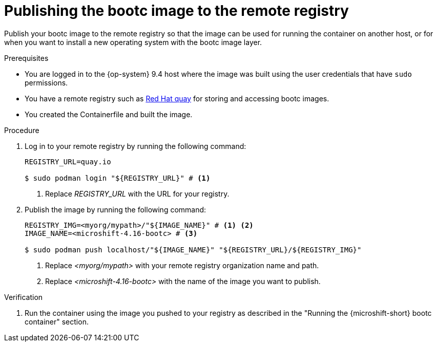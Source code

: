 // Module included in the following assemblies:
//
// microshift_install_bootc/microshift-install-rhel-image-mode.adoc

:_mod-docs-content-type: PROCEDURE
[id="microshift-rhel-image-mode-publish-image_{context}"]
= Publishing the bootc image to the remote registry

Publish your bootc image to the remote registry so that the image can be used for running the container on another host, or for when you want to install a new operating system with the bootc image layer.

.Prerequisites

* You are logged in to the {op-system} 9.4 host where the image was built using the user credentials that have `sudo` permissions.
* You have a remote registry such as link:https://quay.io[Red Hat quay] for storing and accessing bootc images.
* You created the Containerfile and built the image.

.Procedure

. Log in to your remote registry by running the following command:
+
[source,terminal]
----
REGISTRY_URL=quay.io

$ sudo podman login "${REGISTRY_URL}" # <1>
----
<1> Replace _REGISTRY_URL_ with the URL for your registry.

. Publish the image by running the following command:
+
[source,terminal]
----
REGISTRY_IMG=<myorg/mypath>/"${IMAGE_NAME}" # <1> <2>
IMAGE_NAME=<microshift-4.16-bootc> # <3>

$ sudo podman push localhost/"${IMAGE_NAME}" "${REGISTRY_URL}/${REGISTRY_IMG}"
----
<1> Replace _<myorg/mypath>_ with your remote registry organization name and path.
<2> Replace _<microshift-4.16-bootc>_ with the name of the image you want to publish.

.Verification

. Run the container using the image you pushed to your registry as described in the "Running the {microshift-short} bootc container" section.
